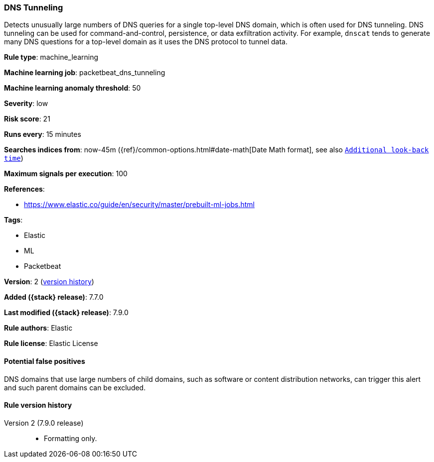 [[dns-tunneling]]
=== DNS Tunneling

Detects unusually large numbers of DNS queries for a single top-level DNS
domain, which is often used for DNS tunneling. DNS tunneling can be used for
command-and-control, persistence, or data exfiltration activity. For example,
`dnscat` tends to generate many DNS questions for a top-level domain as it uses
the DNS protocol to tunnel data.

*Rule type*: machine_learning

*Machine learning job*: packetbeat_dns_tunneling

*Machine learning anomaly threshold*: 50


*Severity*: low

*Risk score*: 21

*Runs every*: 15 minutes

*Searches indices from*: now-45m ({ref}/common-options.html#date-math[Date Math format], see also <<rule-schedule, `Additional look-back time`>>)

*Maximum signals per execution*: 100

*References*:

* https://www.elastic.co/guide/en/security/master/prebuilt-ml-jobs.html

*Tags*:

* Elastic
* ML
* Packetbeat

*Version*: 2 (<<dns-tunneling-history, version history>>)

*Added ({stack} release)*: 7.7.0

*Last modified ({stack} release)*: 7.9.0

*Rule authors*: Elastic

*Rule license*: Elastic License

==== Potential false positives

DNS domains that use large numbers of child domains, such as software or content distribution networks, can trigger this alert and such parent domains can be excluded.

[[dns-tunneling-history]]
==== Rule version history

Version 2 (7.9.0 release)::
* Formatting only.
